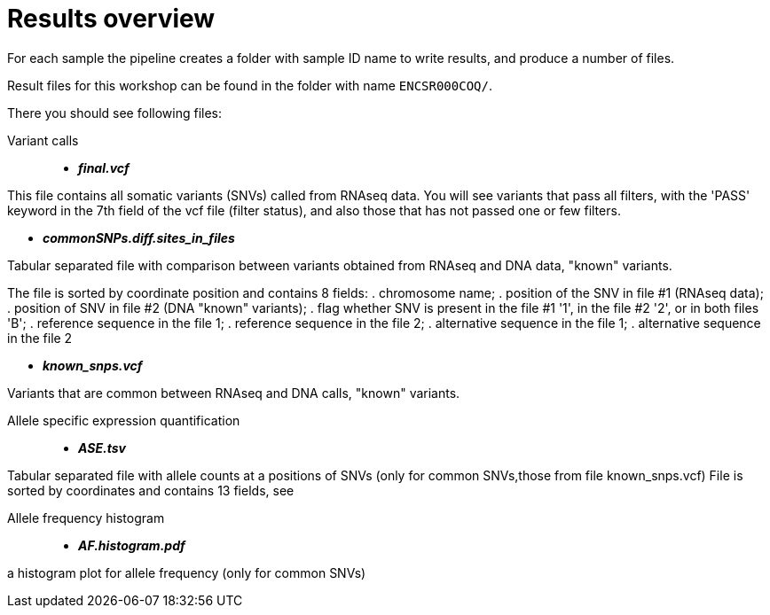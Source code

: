 
= Results overview

For each sample the pipeline creates a folder with sample ID name to write results, and produce a number of files. 

Result files for this workshop can be found in the folder with name `ENCSR000COQ/`. 

There you should see following files:


Variant calls::

* *_final.vcf_*

This file contains all somatic variants (SNVs) called from RNAseq data. You will see variants that pass all filters, with the 'PASS' keyword in the 7th field of the vcf file (filter status), and also those that has not passed one or few filters.

* *_commonSNPs.diff.sites_in_files_*

Tabular separated file with comparison between variants obtained from RNAseq and DNA data, "known" variants.

The file is sorted by coordinate position and contains 8 fields:
. chromosome name; 
. position of the SNV in file #1 (RNAseq data); 
. position of SNV in file #2 (DNA "known" variants);
. flag whether SNV is present in the file #1 '1', in the file #2 '2', or in both files 'B';
. reference sequence in the file 1;
. reference sequence in the file 2;
. alternative sequence in the file 1;
. alternative sequence in the file 2

* *_known_snps.vcf_*

Variants that are common between RNAseq and DNA calls, "known" variants.

Allele specific expression quantification::
* *_ASE.tsv_*

Tabular separated file with allele counts at a positions of SNVs (only for common SNVs,those from file known_snps.vcf)
File is sorted by coordinates and contains 13 fields, see 


Allele frequency histogram::

* *_AF.histogram.pdf_*

a histogram plot for allele frequency (only for common SNVs)

 
